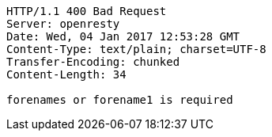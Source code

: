[source,http,options="nowrap"]
----
HTTP/1.1 400 Bad Request
Server: openresty
Date: Wed, 04 Jan 2017 12:53:28 GMT
Content-Type: text/plain; charset=UTF-8
Transfer-Encoding: chunked
Content-Length: 34

forenames or forename1 is required
----